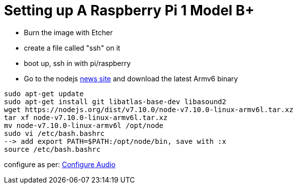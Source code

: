 = Setting up A Raspberry Pi 1 Model B+

- Burn the image with Etcher
- create a file called "ssh" on it
- boot up, ssh in with pi/raspberry
- Go to the nodejs https://nodejs.org/en/blog/[news site] and download the latest Armv6 binary

----
sudo apt-get update
sudo apt-get install git libatlas-base-dev libasound2
wget https://nodejs.org/dist/v7.10.0/node-v7.10.0-linux-armv6l.tar.xz
tar xf node-v7.10.0-linux-armv6l.tar.xz
mv node-v7.10.0-linux-armv6l /opt/node
sudo vi /etc/bash.bashrc
--> add export PATH=$PATH:/opt/node/bin, save with :x
source /etc/bash.bashrc
----

configure as per: https://developers.google.com/assistant/sdk/prototype/getting-started-pi-python/configure-audio[Configure Audio]


